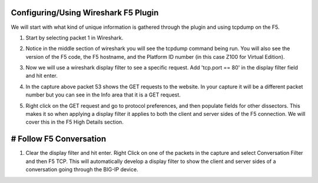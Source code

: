 Configuring/Using Wireshark F5 Plugin
~~~~~~~~~~~~~~~~~~~~~~~~~~~~~~~~~~~~~

We will start with what kind of unique information is gathered through the plugin and using tcpdump on the F5.

#. Start by selecting packet 1 in Wireshark.

#. Notice in the middle section of wireshark you will see the tcpdump command being run.  You will also see the version of the F5 code, the F5 hostname, and the Platform ID number (in this case Z100 for Virtual Edition).  

   .. image:: /_static/fileinfo.png

#. Now we will use a wireshark display filter to see a specific request.  Add 'tcp.port == 80' in the display filter field and hit enter.

   .. image:: /_static/port80.png
      :scale: 50 %

#. In the capture above packet 53 shows the GET requests to the website.  In your capture it will be a different packet number but you can see in the Info area that it is a GET request.

#. Right click on the GET request and go to protocol preferences, and then populate fields for other dissectors.  This makes it so when applying a display filter it applies to both the client and server sides of the F5 connection.  We will cover this in the F5 High Details section.  

   .. image:: /_static/dissectors.png
      :scale: 50 %

# Follow F5 Conversation
~~~~~~~~~~~~~~~~~~~~~~~~

#. Clear the display filter and hit enter.  Right Click on one of the packets in the capture and select Conversation Filter and then F5 TCP.  This will automatically develop a display filter to show the client and server sides of a conversation going through the BIG-IP device.

   .. image:: /_static/f5-tcp-convo.png
      :scale: 50 %
